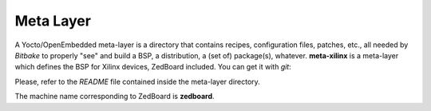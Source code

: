 Meta Layer
==========

A Yocto/OpenEmbedded meta-layer is a directory that contains recipes, configuration files, patches, etc., all needed by
*Bitbake* to properly "see" and build a BSP, a distribution, a (set of) package(s), whatever.
**meta-xilinx** is a meta-layer which defines the BSP for Xilinx devices, ZedBoard included. 
You can get it with *git*:

.. raw:: html

 <div>
 <div><b class="admonition-host">&nbsp;&nbsp;Host&nbsp;&nbsp;</b>&nbsp;&nbsp;<a style="float: right;" href="javascript:select_text( 'meta_layer_rst-host-81' );">select</a></div>
 <pre class="line-numbers pre-replacer" data-start="1"><code id="meta_layer_rst-host-81" class="language-markup">git clone git://git.yoctoproject.org/meta-xilinx.git
 cd meta-xilinx/
 git checkout 7f759048bb0aeef3c0b3938be81d2bcade7acb7e</code></pre>
 <script src="_static/prism.js"></script>
 <script src="_static/select_text.js"></script>
 </div>

Please, refer to the *README* file contained inside the meta-layer directory.

The machine name corresponding to ZedBoard is **zedboard**.